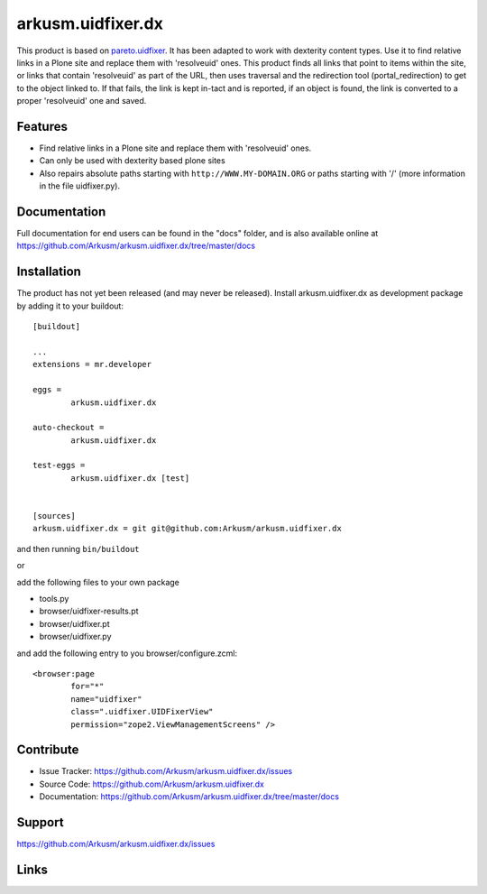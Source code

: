 .. This README is meant for consumption by humans and pypi. Pypi can render rst files so please do not use Sphinx features.
   If you want to learn more about writing documentation, please check out: http://docs.plone.org/about/documentation_styleguide.html
   This text does not appear on pypi or github. It is a comment.

==============================================================================
arkusm.uidfixer.dx
==============================================================================

This product is based on pareto.uidfixer_. It has been adapted to work with dexterity content types. Use it to find relative links in a Plone site and replace them with 'resolveuid' ones. This product finds all links that point to items within the site, or links that contain 'resolveuid' as part of the URL, then uses traversal and the redirection tool (portal_redirection) to get to the object linked to. If that fails, the link is kept in-tact and is reported, if an object is found, the link is converted to a proper 'resolveuid' one and saved.

Features
--------

- Find relative links in a Plone site and replace them with 'resolveuid' ones.
- Can only be used with dexterity based plone sites
- Also repairs absolute paths starting with ``http://WWW.MY-DOMAIN.ORG`` or paths starting with '/' (more information in the file uidfixer.py).


Documentation
-------------

Full documentation for end users can be found in the "docs" folder, and is also available online at https://github.com/Arkusm/arkusm.uidfixer.dx/tree/master/docs


Installation
------------

The product has not yet been released (and may never be released). Install arkusm.uidfixer.dx as development package by adding it to your buildout::

	[buildout]

	...
	extensions = mr.developer

	eggs =
		arkusm.uidfixer.dx

	auto-checkout =
		arkusm.uidfixer.dx

	test-eggs =
		arkusm.uidfixer.dx [test]


	[sources]
	arkusm.uidfixer.dx = git git@github.com:Arkusm/arkusm.uidfixer.dx

and then running ``bin/buildout``

or

add the following files to your own package

- tools.py
- browser/uidfixer-results.pt
- browser/uidfixer.pt
- browser/uidfixer.py

and add the following entry to you browser/configure.zcml::

	<browser:page
		for="*"
		name="uidfixer"
		class=".uidfixer.UIDFixerView"
		permission="zope2.ViewManagementScreens" />


Contribute
----------

- Issue Tracker: https://github.com/Arkusm/arkusm.uidfixer.dx/issues
- Source Code: https://github.com/Arkusm/arkusm.uidfixer.dx
- Documentation: https://github.com/Arkusm/arkusm.uidfixer.dx/tree/master/docs


Support
-------

https://github.com/Arkusm/arkusm.uidfixer.dx/issues


Links
-----
.. _pareto.uidfixer: https://github.com/pareto/pareto.uidfixer
